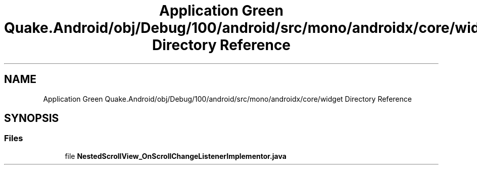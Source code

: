 .TH "Application Green Quake.Android/obj/Debug/100/android/src/mono/androidx/core/widget Directory Reference" 3 "Thu Apr 29 2021" "Version 1.0" "Green Quake" \" -*- nroff -*-
.ad l
.nh
.SH NAME
Application Green Quake.Android/obj/Debug/100/android/src/mono/androidx/core/widget Directory Reference
.SH SYNOPSIS
.br
.PP
.SS "Files"

.in +1c
.ti -1c
.RI "file \fBNestedScrollView_OnScrollChangeListenerImplementor\&.java\fP"
.br
.in -1c
